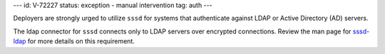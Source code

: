 ---
id: V-72227
status: exception - manual intervention
tag: auth
---

Deployers are strongly urged to utilize ``sssd`` for systems that authenticate
against LDAP or Active Directory (AD) servers.

The ldap connector for ``sssd`` connects only to LDAP servers over
encrypted connections. Review the man page for
`sssd-ldap <https://linux.die.net/man/5/sssd-ldap>`_ for more details on this
requirement.
